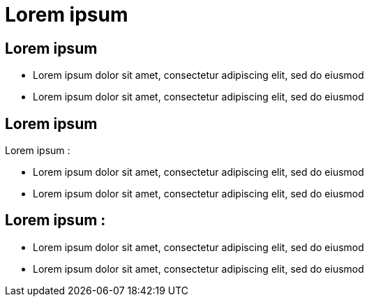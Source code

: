 = Lorem ipsum

== Lorem ipsum

* Lorem ipsum dolor sit amet, consectetur adipiscing elit, sed do eiusmod
* Lorem ipsum dolor sit amet, consectetur adipiscing elit, sed do eiusmod

== Lorem ipsum

Lorem ipsum :

* Lorem ipsum dolor sit amet, consectetur adipiscing elit, sed do eiusmod
* Lorem ipsum dolor sit amet, consectetur adipiscing elit, sed do eiusmod

== Lorem ipsum :

* Lorem ipsum dolor sit amet, consectetur adipiscing elit, sed do eiusmod
* Lorem ipsum dolor sit amet, consectetur adipiscing elit, sed do eiusmod
